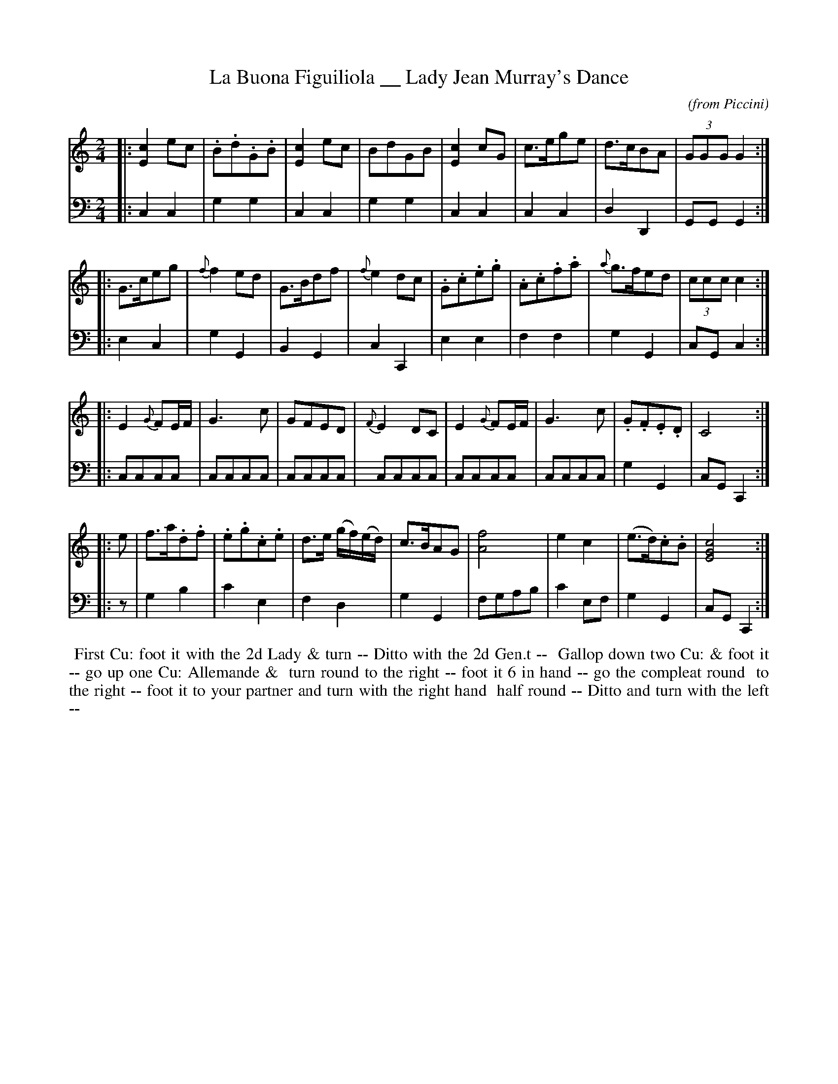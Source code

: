 X: 04
T: La Buona Figuiliola __ Lady Jean Murray's Dance
C: (from Piccini)
R: reel, march
M: 2/4
L: 1/8
Z: 2010 John Chambers <jc:trillian.mit.edu> (tune)
Z: 2015 John Chambers <jc:trillian.mit.edu> (dance)
S: http://archive.org/details/imslp-american-country-dances-1785-various
S: http://imslp.org/wiki/24_American_Country_Dances_(Cantelo,_Hezekiah)
B: Cantelo ed. "Twenty Four American Country Dances", London 1785 (Longman & Broderip)
K: C
% - - - - - - - - - - - - - - - - - - - - - - - - - - - - -
V: 1
|: [c2E2]ec | .B.d.G.B | [c2E2]ec | BdGB | [c2E2]cG | c>ege | d>cBA | (3GGG G2 :|
|: G>ceg | {f}f2ed | G>Bdf | {f}e2dc | .G.c.e.g | .A.c.f.a | {a}g>fed | (3ccc c2 :|
|: E2{G}FE/F/ | G3c | GFED | {F}E2DC | E2{G}FE/F/ | G3c | .G.F.E.D | C4 :|
|: e | f>a.d.f | .e.g.c.e | d>e (g/f/)(e/d/) | c>BAG | [f4A4] | e2c2 | (e>d).c.B | [c4E4G4] :|
% - - - - - - - - - - - - - - - - - - - - - - - - - - - - -
V: 2 clef=bass middle=d
|: c2c2 | g2g2 | c2c2 | g2g2 | c2c2 | c2c2 | d2D2 | GGG2 :|
|: e2c2 | g2G2 | B2G2 | c2C2 | e2e2 | f2f2 | g2G2 | cGc2 :|
|: cccc | cccc | cccc | cccc | cccc | cccc | g2G2 | cGC2 :|
|: z | g2b2 | c'2e2 | f2d2 | g2G2 | fgab | c'2ef | g2G2 | cGC2 :|
% - - - - - - - - - - Dance description - - - - - - - - - -
%%begintext align
%% First Cu: foot it with the 2d Lady & turn -- Ditto with the 2d Gen.t --
%% Gallop down two Cu: & foot it -- go up one Cu: Allemande &
%% turn round to the right -- foot it 6 in hand -- go the compleat round
%% to the right -- foot it to your partner and turn with the right hand
%% half round -- Ditto and turn with the left --
%%endtext
